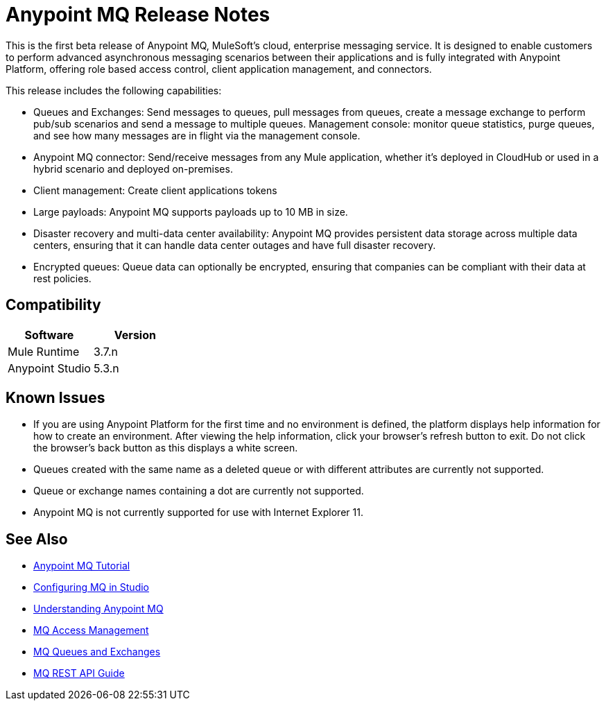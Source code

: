 = Anypoint MQ Release Notes
:keywords: mq, release, notes

This is the first beta release of Anypoint MQ, MuleSoft’s cloud, enterprise messaging service.  It is designed to enable customers to perform advanced asynchronous messaging scenarios between their applications and is fully integrated with Anypoint Platform, offering role based access control, client application management, and connectors.

This release includes the following capabilities:

* Queues and Exchanges: Send messages to queues, pull messages from queues, create a message exchange to perform pub/sub scenarios and send a message to multiple queues. Management console: monitor queue statistics, purge queues, and see how many messages are in flight via the management console.

* Anypoint MQ connector: Send/receive messages from any Mule application, whether it’s deployed in CloudHub or used in a hybrid scenario and deployed on-premises.

* Client management: Create client applications tokens

* Large payloads: Anypoint MQ supports payloads up to 10 MB in size.

* Disaster recovery and multi-data center availability: Anypoint MQ provides persistent data storage across multiple data centers, ensuring that it can handle data center outages and have full disaster recovery.

* Encrypted queues: Queue data can optionally be encrypted, ensuring that companies can be compliant with their data at rest policies.

== Compatibility

[width="100%",cols="50a,50a",options="header"]
|===
|Software|Version
|Mule Runtime |3.7.n
|Anypoint Studio |5.3.n
|===

== Known Issues

* If you are using Anypoint Platform for the first time and no environment is defined, the platform displays help information for how to create an environment. After viewing the help information, click your browser's refresh button to exit. Do not click the browser's back button as this displays a white screen.
* Queues created with the same name as a deleted queue or with different attributes are currently not supported.
* Queue or exchange names containing a dot are currently not supported.
* Anypoint MQ is not currently supported for use with Internet Explorer 11.

== See Also

* link:/anypoint-mq/anypoint-mq-tutorial[Anypoint MQ Tutorial]
* link:/anypoint-mq/configuring-mq-in-studio[Configuring MQ in Studio]
* link:/anypoint-mq/understanding-anypoint-mq[Understanding Anypoint MQ]
* link:/anypoint-mq/mq-access-management[MQ Access Management]
* link:/anypoint-mq/mq-queues-and-exchanges[MQ Queues and Exchanges]
* link:/anypoint-mq/mq-rest-api-guide[MQ REST API Guide]
